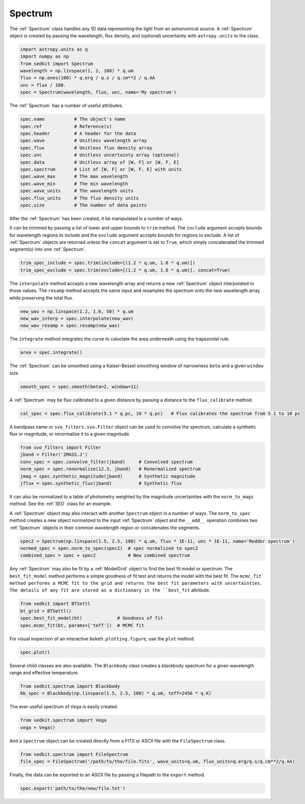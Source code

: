 .. _spectrum:

Spectrum
========

The :ref:`Spectrum` class handles any 1D data representing the light from an astronomical source. A :ref:`Spectrum` object is created by passing the wavelength, flux density, and (optional) uncertainty with ``astropy.units`` to the class.

.. code:: python

    import astropy.units as q
    import numpy as np
    from sedkit import Spectrum
    wavelength = np.linspace(1, 2, 100) * q.um
    flux = np.ones(100) * q.erg / q.s / q.cm**2 / q.AA
    unc = flux / 100.
    spec = Spectrum(wavelength, flux, unc, name='My spectrum')

The :ref:`Spectrum` has a number of useful attributes.

.. code:: python

    spec.name           # The object's name
    spec.ref            # Reference(s)
    spec.header         # A header for the data
    spec.wave           # Unitless wavelength array
    spec.flux           # Unitless flux density array
    spec.unc            # Unitless uncertainty array (optional)
    spec.data           # Unitless array of [W, F] or [W, F, E]
    spec.spectrum       # List of [W, F] or [W, F, E] with units
    spec.wave_max       # The max wavelength
    spec.wave_min       # The min wavelength
    spec.wave_units     # The wavelength units
    spec.flux_units     # The flux density units
    spec.size           # The number of data points

After the :ref:`Spectrum` has been created, it be manipulated in a number of ways.

It can be trimmed by passing a list of lower and upper bounds to ``trim`` method. The ``include`` argument accepts bounds for wavelength regions to include and the ``exclude`` argument accepts bounds for regions to exclude. A list of :ref:`Spectrum` objects are returned unless the ``concat`` argument is set to ``True``, which simply concatenated the trimmed segment(s) into one :ref:`Spectrum`.

.. code:: python

    trim_spec_include = spec.trim(include=[(1.2 * q.um, 1.6 * q.um)])
    trim_spec_exclude = spec.trim(exclude=[(1.2 * q.um, 1.6 * q.um)], concat=True)

The ``interpolate`` method accepts a new wavelength array and returns a new :ref:`Spectrum` object interpolated to those values. The ``resamp`` method accepts the same input and resamples the spectrum onto the new wavelength array while preserving the total flux.

.. code:: python

    new_wav = np.linspace(1.2, 1.6, 50) * q.um
    new_wav_interp = spec.interpolate(new_wav)
    new_wav_resamp = spec.resamp(new_wav)

The ``integrate`` method integrates the curve to caluclate the area underneath using the trapezoidal rule.

.. code:: python

    area = spec.integrate()

The :ref:`Spectrum` can be smoothed using a Kaiser-Bessel smoothing window of narrowness ``beta`` and a given ``window`` size.

.. code:: python

    smooth_spec = spec.smooth(beta=2, window=11)

A :ref:`Spectrum` may be flux calibrated to a given distance by passing a distance to the ``flux_calibrate`` method.

.. code:: python

    cal_spec = spec.flux_calibrate(5.1 * q.pc, 10 * q.pc)   # Flux calibrates the spectrum from 5.1 to 10 pc

A bandpass name or ``svo_filters.svo.Filter`` object can be used to convolve the spectrum, calculate a synthetic flux or magnitude, or renormalize it to a given magnitude.

.. code:: python

    from svo_filters import Filter
    jband = Filter('2MASS.J')
    conv_spec = spec.convolve_filter(jband)     # Convolved spectrum
    norm_spec = spec.renormalize(12.3, jband)   # Renormalized spectrum
    jmag = spec.synthetic_magnitude(jband)      # Synthetic magnitude
    jflux = spec.synthetic_flux(jband)          # Synthetic flux

It can also be normalized to a table of photometry weighted by the magnitude uncertainties with the ``norm_to_mags`` method. See the :ref:`SED` class for an example.

A :ref:`Spectrum` object may also interact with another ``Spectrum`` object in a number of ways. The ``norm_to_spec`` method creates a new object normalized to the input :ref:`Spectrum` object and the ``__add__`` operation combines two :ref:`Spectrum` objects in their common wavelength region or concatenates the segments.

.. code:: python

    spec2 = Spectrum(np.linspace(1.5, 2.5, 100) * q.um, flux * 1E-11, unc * 1E-11, name='Redder spectrum')
    normed_spec = spec.norm_to_spec(spec2)  # spec normalized to spec2
    combined_spec = spec + spec2            # New combined spectrum

Any :ref:`Spectrum` may also be fit by a :ref:`ModelGrid` object to find the best fit model or spectrum. The ``best_fit_model`` method performs a simple goodness of fit test and returns the model with the best fit. The ``mcmc_fit` method performs a MCMC fit to the grid and returns the best fit parameters with uncertainties. The details of any fit are stored as a dictionary in the ``best_fit`` attribute.

.. code:: python

    from sedkit import BTSettl
    bt_grid = BTSettl()
    spec.best_fit_model(bt)             # Goodness of fit
    spec.mcmc_fit(bt, params=['teff'])  # MCMC fit

For visual inspection of an interactive ``bokeh.plotting.figure``, use the ``plot`` method.

.. code:: python

    spec.plot()

Several child classes are also available. The ``Blackbody`` class creates a blackbody spectrum for a given wavelength range and effective temperature.

.. code:: python

    from sedkit.spectrum import Blackbody
    bb_spec = Blackbody(np.linspace(1.5, 2.5, 100) * q.um, teff=2456 * q.K)

The ever useful spectrum of ``Vega`` is easily created.

.. code:: python

    from sedkit.spectrum import Vega
    vega = Vega()

And a ``Spectrum`` object can be created directly from a FITS or ASCII file with the ``FileSpectrum`` class.

.. code:: python

    from sedkit.spectrum import FileSpectrum
    file_spec = FileSpectrum('/path/to/the/file.fits', wave_units=q.um, flux_units=q.erg/q.s/q.cm**2/q.AA)

Finally, the data can be exported to an ASCII file by passing a filepath to the ``export`` method.

.. code:: python

    spec.export('path/to/the/new/file.txt')